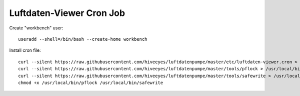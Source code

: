 #########################
Luftdaten-Viewer Cron Job
#########################

Create "workbench" user::

    useradd --shell=/bin/bash --create-home workbench

Install cron file::

    curl --silent https://raw.githubusercontent.com/hiveeyes/luftdatenpumpe/master/etc/luftdaten-viewer.cron > /etc/cron.d/luftdaten-viewer
    curl --silent https://raw.githubusercontent.com/hiveeyes/luftdatenpumpe/master/tools/pflock > /usr/local/bin/pflock
    curl --silent https://raw.githubusercontent.com/hiveeyes/luftdatenpumpe/master/tools/safewrite > /usr/local/bin/safewrite
    chmod +x /usr/local/bin/pflock /usr/local/bin/safewrite
